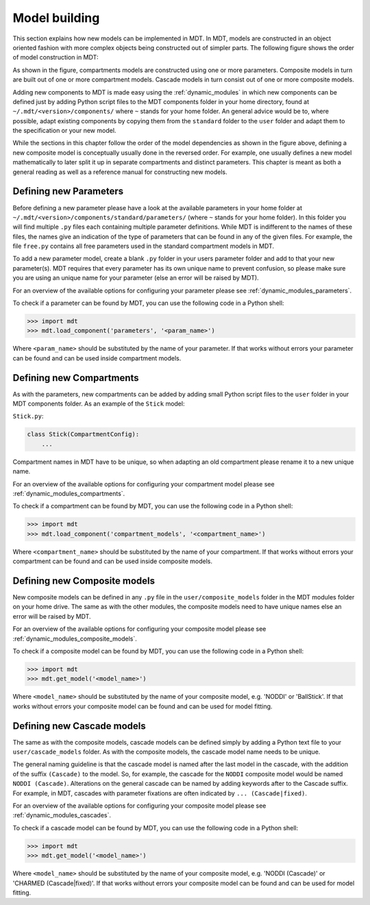 **************
Model building
**************
This section explains how new models can be implemented in MDT.
In MDT, models are constructed in an object oriented fashion with more complex objects being constructed out of simpler parts.
The following figure shows the order of model construction in MDT:

.. image:: _static/figures/mdt_model_building.png

As shown in the figure, compartments models are constructed using one or more parameters.
Composite models in turn are built out of one or more compartment models.
Cascade models in turn consist out of one or more composite models.

Adding new components to MDT is made easy using the :ref:`dynamic_modules` in which new components can be defined just by adding Python script files to the MDT components folder in your home directory,
found at ``~/.mdt/<version>/components/`` where ``~`` stands for your home folder.
An general advice would be to, where possible, adapt existing components by copying them from the ``standard`` folder to the ``user`` folder and adapt them to the specification or your new model.

While the sections in this chapter follow the order of the model dependencies as shown in the figure above, defining a new composite model is conceptually usually done in the reversed order.
For example, one usually defines a new model mathematically to later split it up in separate compartments and distinct parameters.
This chapter is meant as both a general reading as well as a reference manual for constructing new models.


Defining new Parameters
=======================
Before defining a new parameter please have a look at the available parameters in your home folder at ``~/.mdt/<version>/components/standard/parameters/`` (where ``~`` stands for your home folder).
In this folder you will find multiple ``.py`` files each containing multiple parameter definitions.
While MDT is indifferent to the names of these files, the names give an indication of the type of parameters that can be found in any of the given files.
For example, the file ``free.py`` contains all free parameters used in the standard compartment models in MDT.

To add a new parameter model, create a blank ``.py`` folder in your users parameter folder and add to that your new parameter(s).
MDT requires that every parameter has its own unique name to prevent confusion, so please make sure you are using an unique name for your parameter (else an error will be raised by MDT).

For an overview of the available options for configuring your parameter please see :ref:`dynamic_modules_parameters`.

To check if a parameter can be found by MDT, you can use the following code in a Python shell:

.. code-block:: python

    >>> import mdt
    >>> mdt.load_component('parameters', '<param_name>')

Where ``<param_name>`` should be substituted by the name of your parameter.
If that works without errors your parameter can be found and can be used inside compartment models.


.. _model_building_defining_compartments:

Defining new Compartments
=========================
As with the parameters, new compartments can be added by adding small Python script files to the ``user`` folder in your MDT components folder.
As an example of the ``Stick`` model:

``Stick.py``:

.. code-block:: python

    class Stick(CompartmentConfig):
        ...


Compartment names in MDT have to be unique, so when adapting an old compartment please rename it to a new unique name.

For an overview of the available options for configuring your compartment model please see :ref:`dynamic_modules_compartments`.

To check if a compartment can be found by MDT, you can use the following code in a Python shell:

.. code-block:: python

    >>> import mdt
    >>> mdt.load_component('compartment_models', '<compartment_name>')

Where ``<compartment_name>`` should be substituted by the name of your compartment.
If that works without errors your compartment can be found and can be used inside composite models.


Defining new Composite models
=============================
New composite models can be defined in any ``.py`` file in the ``user/composite_models`` folder in the MDT modules folder on your home drive.
The same as with the other modules, the composite models need to have unique names else an error will be raised by MDT.

For an overview of the available options for configuring your composite model please see :ref:`dynamic_modules_composite_models`.

To check if a composite model can be found by MDT, you can use the following code in a Python shell:

.. code-block:: python

    >>> import mdt
    >>> mdt.get_model('<model_name>')

Where ``<model_name>`` should be substituted by the name of your composite model, e.g. 'NODDI' or 'BallStick'.
If that works without errors your composite model can be found and can be used for model fitting.


Defining new Cascade models
===========================
The same as with the composite models, cascade models can be defined simply by adding a Python text file to your ``user/cascade_models`` folder.
As with the composite models, the cascade model name needs to be unique.

The general naming guideline is that the cascade model is named after the last model in the cascade, with the addition of the suffix ``(Cascade)`` to the model.
So, for example, the cascade for the ``NODDI`` composite model would be named ``NODDI (Cascade)``.
Alterations on the general cascade can be named by adding keywords after to the Cascade suffix.
For example, in MDT, cascades with parameter fixations are often indicated by ``... (Cascade|fixed)``.

For an overview of the available options for configuring your composite model please see :ref:`dynamic_modules_cascades`.

To check if a cascade model can be found by MDT, you can use the following code in a Python shell:

.. code-block:: python

    >>> import mdt
    >>> mdt.get_model('<model_name>')

Where ``<model_name>`` should be substituted by the name of your composite model, e.g. 'NODDI (Cascade)' or 'CHARMED (Cascade|fixed)'.
If that works without errors your composite model can be found and can be used for model fitting.
